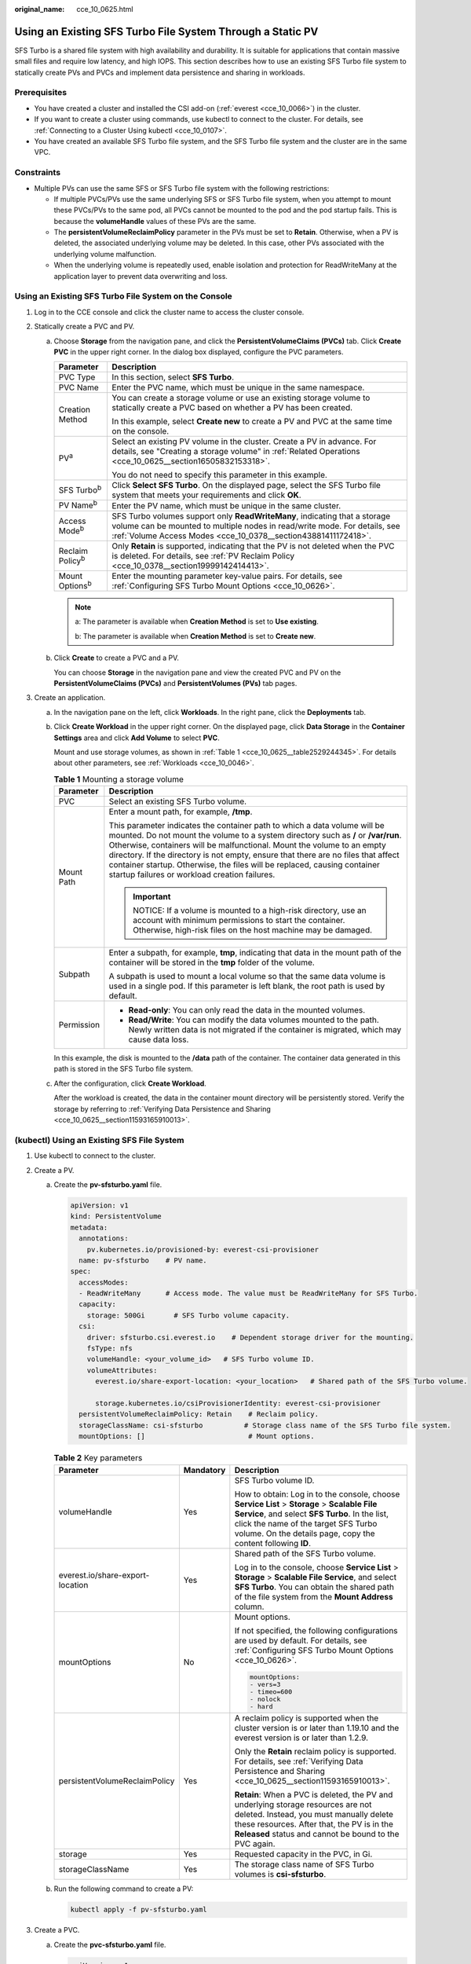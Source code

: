 :original_name: cce_10_0625.html

.. _cce_10_0625:

Using an Existing SFS Turbo File System Through a Static PV
===========================================================

SFS Turbo is a shared file system with high availability and durability. It is suitable for applications that contain massive small files and require low latency, and high IOPS. This section describes how to use an existing SFS Turbo file system to statically create PVs and PVCs and implement data persistence and sharing in workloads.

Prerequisites
-------------

-  You have created a cluster and installed the CSI add-on (:ref:`everest <cce_10_0066>`) in the cluster.
-  If you want to create a cluster using commands, use kubectl to connect to the cluster. For details, see :ref:`Connecting to a Cluster Using kubectl <cce_10_0107>`.
-  You have created an available SFS Turbo file system, and the SFS Turbo file system and the cluster are in the same VPC.

Constraints
-----------

-  Multiple PVs can use the same SFS or SFS Turbo file system with the following restrictions:

   -  If multiple PVCs/PVs use the same underlying SFS or SFS Turbo file system, when you attempt to mount these PVCs/PVs to the same pod, all PVCs cannot be mounted to the pod and the pod startup fails. This is because the **volumeHandle** values of these PVs are the same.
   -  The **persistentVolumeReclaimPolicy** parameter in the PVs must be set to **Retain**. Otherwise, when a PV is deleted, the associated underlying volume may be deleted. In this case, other PVs associated with the underlying volume malfunction.
   -  When the underlying volume is repeatedly used, enable isolation and protection for ReadWriteMany at the application layer to prevent data overwriting and loss.

Using an Existing SFS Turbo File System on the Console
------------------------------------------------------

#. Log in to the CCE console and click the cluster name to access the cluster console.
#. Statically create a PVC and PV.

   a. Choose **Storage** from the navigation pane, and click the **PersistentVolumeClaims (PVCs)** tab. Click **Create PVC** in the upper right corner. In the dialog box displayed, configure the PVC parameters.

      +-----------------------------------+---------------------------------------------------------------------------------------------------------------------------------------------------------------------------------------------------------------------------+
      | Parameter                         | Description                                                                                                                                                                                                               |
      +===================================+===========================================================================================================================================================================================================================+
      | PVC Type                          | In this section, select **SFS Turbo**.                                                                                                                                                                                    |
      +-----------------------------------+---------------------------------------------------------------------------------------------------------------------------------------------------------------------------------------------------------------------------+
      | PVC Name                          | Enter the PVC name, which must be unique in the same namespace.                                                                                                                                                           |
      +-----------------------------------+---------------------------------------------------------------------------------------------------------------------------------------------------------------------------------------------------------------------------+
      | Creation Method                   | You can create a storage volume or use an existing storage volume to statically create a PVC based on whether a PV has been created.                                                                                      |
      |                                   |                                                                                                                                                                                                                           |
      |                                   | In this example, select **Create new** to create a PV and PVC at the same time on the console.                                                                                                                            |
      +-----------------------------------+---------------------------------------------------------------------------------------------------------------------------------------------------------------------------------------------------------------------------+
      | PV\ :sup:`a`                      | Select an existing PV volume in the cluster. Create a PV in advance. For details, see "Creating a storage volume" in :ref:`Related Operations <cce_10_0625__section16505832153318>`.                                      |
      |                                   |                                                                                                                                                                                                                           |
      |                                   | You do not need to specify this parameter in this example.                                                                                                                                                                |
      +-----------------------------------+---------------------------------------------------------------------------------------------------------------------------------------------------------------------------------------------------------------------------+
      | SFS Turbo\ :sup:`b`               | Click **Select SFS Turbo**. On the displayed page, select the SFS Turbo file system that meets your requirements and click **OK**.                                                                                        |
      +-----------------------------------+---------------------------------------------------------------------------------------------------------------------------------------------------------------------------------------------------------------------------+
      | PV Name\ :sup:`b`                 | Enter the PV name, which must be unique in the same cluster.                                                                                                                                                              |
      +-----------------------------------+---------------------------------------------------------------------------------------------------------------------------------------------------------------------------------------------------------------------------+
      | Access Mode\ :sup:`b`             | SFS Turbo volumes support only **ReadWriteMany**, indicating that a storage volume can be mounted to multiple nodes in read/write mode. For details, see :ref:`Volume Access Modes <cce_10_0378__section43881411172418>`. |
      +-----------------------------------+---------------------------------------------------------------------------------------------------------------------------------------------------------------------------------------------------------------------------+
      | Reclaim Policy\ :sup:`b`          | Only **Retain** is supported, indicating that the PV is not deleted when the PVC is deleted. For details, see :ref:`PV Reclaim Policy <cce_10_0378__section19999142414413>`.                                              |
      +-----------------------------------+---------------------------------------------------------------------------------------------------------------------------------------------------------------------------------------------------------------------------+
      | Mount Options\ :sup:`b`           | Enter the mounting parameter key-value pairs. For details, see :ref:`Configuring SFS Turbo Mount Options <cce_10_0626>`.                                                                                                  |
      +-----------------------------------+---------------------------------------------------------------------------------------------------------------------------------------------------------------------------------------------------------------------------+

      .. note::

         a: The parameter is available when **Creation Method** is set to **Use existing**.

         b: The parameter is available when **Creation Method** is set to **Create new**.

   b. Click **Create** to create a PVC and a PV.

      You can choose **Storage** in the navigation pane and view the created PVC and PV on the **PersistentVolumeClaims (PVCs)** and **PersistentVolumes (PVs)** tab pages.

#. Create an application.

   a. In the navigation pane on the left, click **Workloads**. In the right pane, click the **Deployments** tab.

   b. Click **Create Workload** in the upper right corner. On the displayed page, click **Data Storage** in the **Container Settings** area and click **Add Volume** to select **PVC**.

      Mount and use storage volumes, as shown in :ref:`Table 1 <cce_10_0625__table2529244345>`. For details about other parameters, see :ref:`Workloads <cce_10_0046>`.

      .. _cce_10_0625__table2529244345:

      .. table:: **Table 1** Mounting a storage volume

         +-----------------------------------+-------------------------------------------------------------------------------------------------------------------------------------------------------------------------------------------------------------------------------------------------------------------------------------------------------------------------------------------------------------------------------------------------------------------------------------------------------------+
         | Parameter                         | Description                                                                                                                                                                                                                                                                                                                                                                                                                                                 |
         +===================================+=============================================================================================================================================================================================================================================================================================================================================================================================================================================================+
         | PVC                               | Select an existing SFS Turbo volume.                                                                                                                                                                                                                                                                                                                                                                                                                        |
         +-----------------------------------+-------------------------------------------------------------------------------------------------------------------------------------------------------------------------------------------------------------------------------------------------------------------------------------------------------------------------------------------------------------------------------------------------------------------------------------------------------------+
         | Mount Path                        | Enter a mount path, for example, **/tmp**.                                                                                                                                                                                                                                                                                                                                                                                                                  |
         |                                   |                                                                                                                                                                                                                                                                                                                                                                                                                                                             |
         |                                   | This parameter indicates the container path to which a data volume will be mounted. Do not mount the volume to a system directory such as **/** or **/var/run**. Otherwise, containers will be malfunctional. Mount the volume to an empty directory. If the directory is not empty, ensure that there are no files that affect container startup. Otherwise, the files will be replaced, causing container startup failures or workload creation failures. |
         |                                   |                                                                                                                                                                                                                                                                                                                                                                                                                                                             |
         |                                   | .. important::                                                                                                                                                                                                                                                                                                                                                                                                                                              |
         |                                   |                                                                                                                                                                                                                                                                                                                                                                                                                                                             |
         |                                   |    NOTICE:                                                                                                                                                                                                                                                                                                                                                                                                                                                  |
         |                                   |    If a volume is mounted to a high-risk directory, use an account with minimum permissions to start the container. Otherwise, high-risk files on the host machine may be damaged.                                                                                                                                                                                                                                                                          |
         +-----------------------------------+-------------------------------------------------------------------------------------------------------------------------------------------------------------------------------------------------------------------------------------------------------------------------------------------------------------------------------------------------------------------------------------------------------------------------------------------------------------+
         | Subpath                           | Enter a subpath, for example, **tmp**, indicating that data in the mount path of the container will be stored in the **tmp** folder of the volume.                                                                                                                                                                                                                                                                                                          |
         |                                   |                                                                                                                                                                                                                                                                                                                                                                                                                                                             |
         |                                   | A subpath is used to mount a local volume so that the same data volume is used in a single pod. If this parameter is left blank, the root path is used by default.                                                                                                                                                                                                                                                                                          |
         +-----------------------------------+-------------------------------------------------------------------------------------------------------------------------------------------------------------------------------------------------------------------------------------------------------------------------------------------------------------------------------------------------------------------------------------------------------------------------------------------------------------+
         | Permission                        | -  **Read-only**: You can only read the data in the mounted volumes.                                                                                                                                                                                                                                                                                                                                                                                        |
         |                                   | -  **Read/Write**: You can modify the data volumes mounted to the path. Newly written data is not migrated if the container is migrated, which may cause data loss.                                                                                                                                                                                                                                                                                         |
         +-----------------------------------+-------------------------------------------------------------------------------------------------------------------------------------------------------------------------------------------------------------------------------------------------------------------------------------------------------------------------------------------------------------------------------------------------------------------------------------------------------------+

      In this example, the disk is mounted to the **/data** path of the container. The container data generated in this path is stored in the SFS Turbo file system.

   c. After the configuration, click **Create Workload**.

      After the workload is created, the data in the container mount directory will be persistently stored. Verify the storage by referring to :ref:`Verifying Data Persistence and Sharing <cce_10_0625__section11593165910013>`.

(kubectl) Using an Existing SFS File System
-------------------------------------------

#. Use kubectl to connect to the cluster.
#. Create a PV.

   a. .. _cce_10_0625__li162841212145314:

      Create the **pv-sfsturbo.yaml** file.

      .. code-block::

         apiVersion: v1
         kind: PersistentVolume
         metadata:
           annotations:
             pv.kubernetes.io/provisioned-by: everest-csi-provisioner
           name: pv-sfsturbo    # PV name.
         spec:
           accessModes:
           - ReadWriteMany      # Access mode. The value must be ReadWriteMany for SFS Turbo.
           capacity:
             storage: 500Gi       # SFS Turbo volume capacity.
           csi:
             driver: sfsturbo.csi.everest.io    # Dependent storage driver for the mounting.
             fsType: nfs
             volumeHandle: <your_volume_id>   # SFS Turbo volume ID.
             volumeAttributes:
               everest.io/share-export-location: <your_location>   # Shared path of the SFS Turbo volume.

               storage.kubernetes.io/csiProvisionerIdentity: everest-csi-provisioner
           persistentVolumeReclaimPolicy: Retain    # Reclaim policy.
           storageClassName: csi-sfsturbo          # Storage class name of the SFS Turbo file system.
           mountOptions: []                         # Mount options.

      .. table:: **Table 2** Key parameters

         +----------------------------------+-----------------------+--------------------------------------------------------------------------------------------------------------------------------------------------------------------------------------------------------------------------------------------------------+
         | Parameter                        | Mandatory             | Description                                                                                                                                                                                                                                            |
         +==================================+=======================+========================================================================================================================================================================================================================================================+
         | volumeHandle                     | Yes                   | SFS Turbo volume ID.                                                                                                                                                                                                                                   |
         |                                  |                       |                                                                                                                                                                                                                                                        |
         |                                  |                       | How to obtain: Log in to the console, choose **Service List** > **Storage** > **Scalable File Service**, and select **SFS Turbo**. In the list, click the name of the target SFS Turbo volume. On the details page, copy the content following **ID**. |
         +----------------------------------+-----------------------+--------------------------------------------------------------------------------------------------------------------------------------------------------------------------------------------------------------------------------------------------------+
         | everest.io/share-export-location | Yes                   | Shared path of the SFS Turbo volume.                                                                                                                                                                                                                   |
         |                                  |                       |                                                                                                                                                                                                                                                        |
         |                                  |                       | Log in to the console, choose **Service List** > **Storage** > **Scalable File Service**, and select **SFS Turbo**. You can obtain the shared path of the file system from the **Mount Address** column.                                               |
         +----------------------------------+-----------------------+--------------------------------------------------------------------------------------------------------------------------------------------------------------------------------------------------------------------------------------------------------+
         | mountOptions                     | No                    | Mount options.                                                                                                                                                                                                                                         |
         |                                  |                       |                                                                                                                                                                                                                                                        |
         |                                  |                       | If not specified, the following configurations are used by default. For details, see :ref:`Configuring SFS Turbo Mount Options <cce_10_0626>`.                                                                                                         |
         |                                  |                       |                                                                                                                                                                                                                                                        |
         |                                  |                       | .. code-block::                                                                                                                                                                                                                                        |
         |                                  |                       |                                                                                                                                                                                                                                                        |
         |                                  |                       |    mountOptions:                                                                                                                                                                                                                                       |
         |                                  |                       |    - vers=3                                                                                                                                                                                                                                            |
         |                                  |                       |    - timeo=600                                                                                                                                                                                                                                         |
         |                                  |                       |    - nolock                                                                                                                                                                                                                                            |
         |                                  |                       |    - hard                                                                                                                                                                                                                                              |
         +----------------------------------+-----------------------+--------------------------------------------------------------------------------------------------------------------------------------------------------------------------------------------------------------------------------------------------------+
         | persistentVolumeReclaimPolicy    | Yes                   | A reclaim policy is supported when the cluster version is or later than 1.19.10 and the everest version is or later than 1.2.9.                                                                                                                        |
         |                                  |                       |                                                                                                                                                                                                                                                        |
         |                                  |                       | Only the **Retain** reclaim policy is supported. For details, see :ref:`Verifying Data Persistence and Sharing <cce_10_0625__section11593165910013>`.                                                                                                  |
         |                                  |                       |                                                                                                                                                                                                                                                        |
         |                                  |                       | **Retain**: When a PVC is deleted, the PV and underlying storage resources are not deleted. Instead, you must manually delete these resources. After that, the PV is in the **Released** status and cannot be bound to the PVC again.                  |
         +----------------------------------+-----------------------+--------------------------------------------------------------------------------------------------------------------------------------------------------------------------------------------------------------------------------------------------------+
         | storage                          | Yes                   | Requested capacity in the PVC, in Gi.                                                                                                                                                                                                                  |
         +----------------------------------+-----------------------+--------------------------------------------------------------------------------------------------------------------------------------------------------------------------------------------------------------------------------------------------------+
         | storageClassName                 | Yes                   | The storage class name of SFS Turbo volumes is **csi-sfsturbo**.                                                                                                                                                                                       |
         +----------------------------------+-----------------------+--------------------------------------------------------------------------------------------------------------------------------------------------------------------------------------------------------------------------------------------------------+

   b. Run the following command to create a PV:

      .. code-block::

         kubectl apply -f pv-sfsturbo.yaml

#. Create a PVC.

   a. Create the **pvc-sfsturbo.yaml** file.

      .. code-block::

         apiVersion: v1
         kind: PersistentVolumeClaim
         metadata:
           name: pvc-sfsturbo
           namespace: default
           annotations:
             volume.beta.kubernetes.io/storage-provisioner: everest-csi-provisioner

         spec:
           accessModes:
           - ReadWriteMany                  # The value must be ReadWriteMany for SFS Turbo.
           resources:
             requests:
               storage: 500Gi               # SFS Turbo volume capacity.
           storageClassName: csi-sfsturbo       # Storage class of the SFS Turbo volume, which must be the same as that of the PV.
           volumeName: pv-sfsturbo    # PV name.

      .. table:: **Table 3** Key parameters

         +-----------------------+-----------------------+-------------------------------------------------------------------------------------------------------------------------+
         | Parameter             | Mandatory             | Description                                                                                                             |
         +=======================+=======================+=========================================================================================================================+
         | storage               | Yes                   | Requested capacity in the PVC, in Gi.                                                                                   |
         |                       |                       |                                                                                                                         |
         |                       |                       | The value must be the same as the storage size of the existing PV.                                                      |
         +-----------------------+-----------------------+-------------------------------------------------------------------------------------------------------------------------+
         | storageClassName      | Yes                   | Storage class name, which must be the same as the storage class of the PV in :ref:`1 <cce_10_0625__li162841212145314>`. |
         |                       |                       |                                                                                                                         |
         |                       |                       | The storage class name of SFS Turbo volumes is **csi-sfsturbo**.                                                        |
         +-----------------------+-----------------------+-------------------------------------------------------------------------------------------------------------------------+
         | volumeName            | Yes                   | PV name, which must be the same as the PV name in :ref:`1 <cce_10_0625__li162841212145314>`.                            |
         +-----------------------+-----------------------+-------------------------------------------------------------------------------------------------------------------------+

   b. Run the following command to create a PVC:

      .. code-block::

         kubectl apply -f pvc-sfsturbo.yaml

#. Create an application.

   a. Create a file named **web-demo.yaml**. In this example, the SFS Turbo volume is mounted to the **/data** path.

      .. code-block::

         apiVersion: apps/v1
         kind: Deployment
         metadata:
           name: web-demo
           namespace: default
         spec:
           replicas: 2
           selector:
             matchLabels:
               app: web-demo
           template:
             metadata:
               labels:
                 app: web-demo
             spec:
               containers:
               - name: container-1
                 image: nginx:latest
                 volumeMounts:
                 - name: pvc-sfsturbo-volume    #Volume name, which must be the same as the volume name in the volumes field.
                   mountPath: /data  #Location where the storage volume is mounted.
               imagePullSecrets:
                 - name: default-secret
               volumes:
                 - name: pvc-sfsturbo-volume    #Volume name, which can be customized.
                   persistentVolumeClaim:
                     claimName: pvc-sfsturbo    #Name of the created PVC.

   b. Run the following command to create an application to which the SFS Turbo volume is mounted:

      .. code-block::

         kubectl apply -f web-demo.yaml

      After the workload is created, you can try :ref:`Verifying Data Persistence and Sharing <cce_10_0625__section11593165910013>`.

.. _cce_10_0625__section11593165910013:

Verifying Data Persistence and Sharing
--------------------------------------

#. View the deployed applications and files.

   a. Run the following command to view the created pod:

      .. code-block::

         kubectl get pod | grep web-demo

      Expected output:

      .. code-block::

         web-demo-846b489584-mjhm9   1/1     Running   0             46s
         web-demo-846b489584-wvv5s   1/1     Running   0             46s

   b. Run the following commands in sequence to view the files in the **/data** path of the pods:

      .. code-block::

         kubectl exec web-demo-846b489584-mjhm9 -- ls /data
         kubectl exec web-demo-846b489584-wvv5s -- ls /data

      If no result is returned for both pods, no file exists in the **/data** path.

#. Run the following command to create a file named **static** in the **/data** path:

   .. code-block::

      kubectl exec web-demo-846b489584-mjhm9 --  touch /data/static

#. Run the following command to view the files in the **/data** path:

   .. code-block::

      kubectl exec web-demo-846b489584-mjhm9 -- ls /data

   Expected output:

   .. code-block::

      static

#. **Verify data persistence.**

   a. Run the following command to delete the pod named **web-demo-846b489584-mjhm9**:

      .. code-block::

         kubectl delete pod web-demo-846b489584-mjhm9

      Expected output:

      .. code-block::

         pod "web-demo-846b489584-mjhm9" deleted

      After the deletion, the Deployment controller automatically creates a replica.

   b. Run the following command to view the created pod:

      .. code-block::

         kubectl get pod | grep web-demo

      The expected output is as follows, in which **web-demo-846b489584-d4d4j** is the newly created pod:

      .. code-block::

         web-demo-846b489584-d4d4j   1/1     Running   0             110s
         web-demo-846b489584-wvv5s    1/1     Running   0             7m50s

   c. Run the following command to check whether the files in the **/data** path of the new pod have been modified:

      .. code-block::

         kubectl exec web-demo-846b489584-d4d4j -- ls /data

      Expected output:

      .. code-block::

         static

      If the **static** file still exists, the data can be stored persistently.

#. **Verify data sharing.**

   a. Run the following command to view the created pod:

      .. code-block::

         kubectl get pod | grep web-demo

      Expected output:

      .. code-block::

         web-demo-846b489584-d4d4j   1/1     Running   0             7m
         web-demo-846b489584-wvv5s   1/1     Running   0             13m

   b. Run the following command to create a file named **share** in the **/data** path of either pod: In this example, select the pod named **web-demo-846b489584-d4d4j**.

      .. code-block::

         kubectl exec web-demo-846b489584-d4d4j --  touch /data/share

      Check the files in the **/data** path of the pod.

      .. code-block::

         kubectl exec web-demo-846b489584-d4d4j -- ls /data

      Expected output:

      .. code-block::

         share
         static

   c. Check whether the **share** file exists in the **/data** path of another pod (**web-demo-846b489584-wvv5s**) as well to verify data sharing.

      .. code-block::

         kubectl exec web-demo-846b489584-wvv5s -- ls /data

      Expected output:

      .. code-block::

         share
         static

      After you create a file in the **/data** path of a pod, if the file is also created in the **/data** path of another pods, the two pods share the same volume.

.. _cce_10_0625__section16505832153318:

Related Operations
------------------

You can also perform the operations listed in :ref:`Table 4 <cce_10_0625__table1619535674020>`.

.. _cce_10_0625__table1619535674020:

.. table:: **Table 4** Related operations

   +-----------------------------------------------+----------------------------------------------------------------------------------------------------------------------------------------------------+--------------------------------------------------------------------------------------------------------------------------------------------------------------------------------------------------------------------------------------------+
   | Operation                                     | Description                                                                                                                                        | Procedure                                                                                                                                                                                                                                  |
   +===============================================+====================================================================================================================================================+============================================================================================================================================================================================================================================+
   | Creating a storage volume (PV)                | Create a PV on the CCE console.                                                                                                                    | #. Choose **Storage** from the navigation pane, and click the **PersistentVolumes (PVs)** tab. Click **Create Volume** in the upper right corner. In the dialog box displayed, configure the parameters.                                   |
   |                                               |                                                                                                                                                    |                                                                                                                                                                                                                                            |
   |                                               |                                                                                                                                                    |    -  **Volume Type**: Select **SFS Turbo**.                                                                                                                                                                                               |
   |                                               |                                                                                                                                                    |    -  **SFS Turbo**: Click **Select SFS Turbo**. On the page displayed, select the SFS Turbo volume that meets the requirements and click **OK**.                                                                                          |
   |                                               |                                                                                                                                                    |    -  **PV Name**: Enter the PV name, which must be unique in the same cluster.                                                                                                                                                            |
   |                                               |                                                                                                                                                    |    -  **Access Mode**: SFS volumes support only **ReadWriteMany**, indicating that a storage volume can be mounted to multiple nodes in read/write mode. For details, see :ref:`Volume Access Modes <cce_10_0378__section43881411172418>`. |
   |                                               |                                                                                                                                                    |    -  **Reclaim Policy**: Only **Retain** is supported. For details, see :ref:`PV Reclaim Policy <cce_10_0378__section19999142414413>`.                                                                                                    |
   |                                               |                                                                                                                                                    |    -  **Mount Options**: Enter the mounting parameter key-value pairs. For details, see :ref:`Configuring SFS Turbo Mount Options <cce_10_0626>`.                                                                                          |
   |                                               |                                                                                                                                                    |                                                                                                                                                                                                                                            |
   |                                               |                                                                                                                                                    | #. Click **Create**.                                                                                                                                                                                                                       |
   +-----------------------------------------------+----------------------------------------------------------------------------------------------------------------------------------------------------+--------------------------------------------------------------------------------------------------------------------------------------------------------------------------------------------------------------------------------------------+
   | Expanding the capacity of an SFS Turbo volume | Quickly expand the capacity of a mounted SFS Turbo volume on the CCE console.                                                                      | #. Choose **Storage** from the navigation pane, and click the **PersistentVolumeClaims (PVCs)** tab. Click **More** in the **Operation** column of the target PVC and select **Scale-out**.                                                |
   |                                               |                                                                                                                                                    | #. Enter the capacity to be added and click **OK**.                                                                                                                                                                                        |
   +-----------------------------------------------+----------------------------------------------------------------------------------------------------------------------------------------------------+--------------------------------------------------------------------------------------------------------------------------------------------------------------------------------------------------------------------------------------------+
   | Viewing events                                | You can view event names, event types, number of occurrences, Kubernetes events, first occurrence time, and last occurrence time of the PVC or PV. | #. Choose **Storage** from the navigation pane, and click the **PersistentVolumeClaims (PVCs)** or **PersistentVolumes (PVs)** tab.                                                                                                        |
   |                                               |                                                                                                                                                    | #. Click **View Events** in the **Operation** column of the target PVC or PV to view events generated within one hour (event data is retained for one hour).                                                                               |
   +-----------------------------------------------+----------------------------------------------------------------------------------------------------------------------------------------------------+--------------------------------------------------------------------------------------------------------------------------------------------------------------------------------------------------------------------------------------------+
   | Viewing a YAML file                           | You can view, copy, and download the YAML files of a PVC or PV.                                                                                    | #. Choose **Storage** from the navigation pane, and click the **PersistentVolumeClaims (PVCs)** or **PersistentVolumes (PVs)** tab.                                                                                                        |
   |                                               |                                                                                                                                                    | #. Click **View YAML** in the **Operation** column of the target PVC or PV to view or download the YAML.                                                                                                                                   |
   +-----------------------------------------------+----------------------------------------------------------------------------------------------------------------------------------------------------+--------------------------------------------------------------------------------------------------------------------------------------------------------------------------------------------------------------------------------------------+
